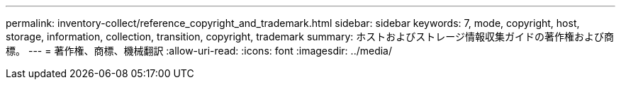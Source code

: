 ---
permalink: inventory-collect/reference_copyright_and_trademark.html 
sidebar: sidebar 
keywords: 7, mode, copyright, host, storage, information, collection, transition, copyright, trademark 
summary: ホストおよびストレージ情報収集ガイドの著作権および商標。 
---
= 著作権、商標、機械翻訳
:allow-uri-read: 
:icons: font
:imagesdir: ../media/


